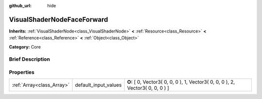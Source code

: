 :github_url: hide

.. Generated automatically by doc/tools/makerst.py in Godot's source tree.
.. DO NOT EDIT THIS FILE, but the VisualShaderNodeFaceForward.xml source instead.
.. The source is found in doc/classes or modules/<name>/doc_classes.

.. _class_VisualShaderNodeFaceForward:

VisualShaderNodeFaceForward
===========================

**Inherits:** :ref:`VisualShaderNode<class_VisualShaderNode>` **<** :ref:`Resource<class_Resource>` **<** :ref:`Reference<class_Reference>` **<** :ref:`Object<class_Object>`

**Category:** Core

Brief Description
-----------------



Properties
----------

+---------------------------+----------------------+--------------------------------------------------------------------------------+
| :ref:`Array<class_Array>` | default_input_values | **O:** [ 0, Vector3( 0, 0, 0 ), 1, Vector3( 0, 0, 0 ), 2, Vector3( 0, 0, 0 ) ] |
+---------------------------+----------------------+--------------------------------------------------------------------------------+

